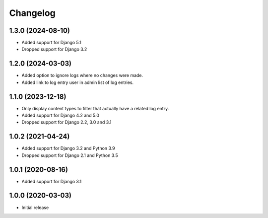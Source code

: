 Changelog
=========

1.3.0 (2024-08-10)
------------------
* Added support for Django 5.1
* Dropped support for Django 3.2

1.2.0 (2024-03-03)
------------------
* Added option to ignore logs where no changes were made.
* Added link to log entry user in admin list of log entries.

1.1.0 (2023-12-18)
------------------
* Only display content types to filter that actually have a related log entry.
* Added support for Django 4.2 and 5.0
* Dropped support for Django 2.2, 3.0 and 3.1

1.0.2 (2021-04-24)
------------------
* Added support for Django 3.2 and Python 3.9
* Dropped support for Django 2.1 and Python 3.5

1.0.1 (2020-08-16)
------------------
* Added support for Django 3.1

1.0.0 (2020-03-03)
------------------
* Initial release
